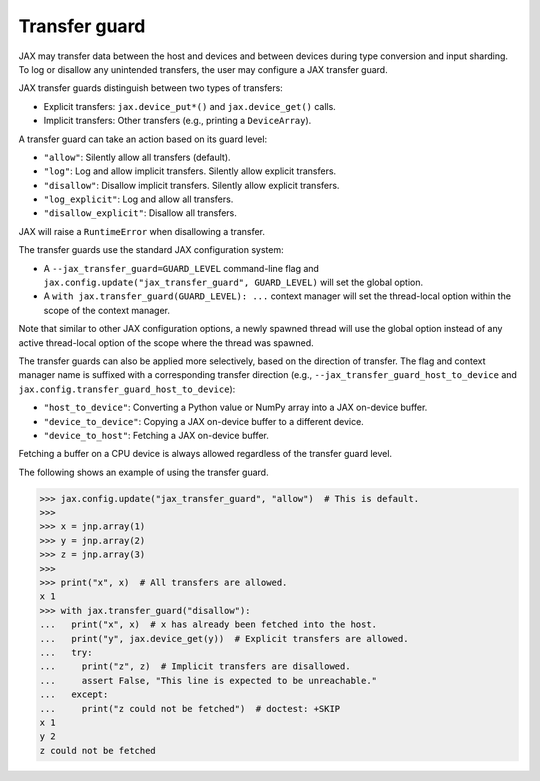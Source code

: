 Transfer guard
==============

JAX may transfer data between the host and devices and between devices during
type conversion and input sharding. To log or disallow any unintended
transfers, the user may configure a JAX transfer guard.

JAX transfer guards distinguish between two types of transfers:

* Explicit transfers: ``jax.device_put*()`` and ``jax.device_get()`` calls.
* Implicit transfers: Other transfers (e.g., printing a ``DeviceArray``).

A transfer guard can take an action based on its guard level:

* ``"allow"``: Silently allow all transfers (default).
* ``"log"``: Log and allow implicit transfers. Silently allow explicit
  transfers.
* ``"disallow"``: Disallow implicit transfers. Silently allow explicit
  transfers.
* ``"log_explicit"``: Log and allow all transfers.
* ``"disallow_explicit"``: Disallow all transfers.

JAX will raise a ``RuntimeError`` when disallowing a transfer.

The transfer guards use the standard JAX configuration system:

* A ``--jax_transfer_guard=GUARD_LEVEL`` command-line flag and
  ``jax.config.update("jax_transfer_guard", GUARD_LEVEL)`` will set the global
  option.
* A ``with jax.transfer_guard(GUARD_LEVEL): ...`` context manager will set the
  thread-local option within the scope of the context manager.

Note that similar to other JAX configuration options, a newly spawned thread
will use the global option instead of any active thread-local option of the
scope where the thread was spawned.

The transfer guards can also be applied more selectively, based on the
direction of transfer. The flag and context manager name is suffixed with a
corresponding transfer direction (e.g., ``--jax_transfer_guard_host_to_device``
and ``jax.config.transfer_guard_host_to_device``):

* ``"host_to_device"``: Converting a Python value or NumPy array into a JAX
  on-device buffer.
* ``"device_to_device"``: Copying a JAX on-device buffer to a different device.
* ``"device_to_host"``: Fetching a JAX on-device buffer.

Fetching a buffer on a CPU device is always allowed regardless of the transfer
guard level.

The following shows an example of using the transfer guard.

.. code-block:: python

   >>> jax.config.update("jax_transfer_guard", "allow")  # This is default.
   >>>
   >>> x = jnp.array(1)
   >>> y = jnp.array(2)
   >>> z = jnp.array(3)
   >>>
   >>> print("x", x)  # All transfers are allowed.
   x 1
   >>> with jax.transfer_guard("disallow"):
   ...   print("x", x)  # x has already been fetched into the host.
   ...   print("y", jax.device_get(y))  # Explicit transfers are allowed.
   ...   try:
   ...     print("z", z)  # Implicit transfers are disallowed.
   ...     assert False, "This line is expected to be unreachable."
   ...   except:
   ...     print("z could not be fetched")  # doctest: +SKIP
   x 1
   y 2
   z could not be fetched
